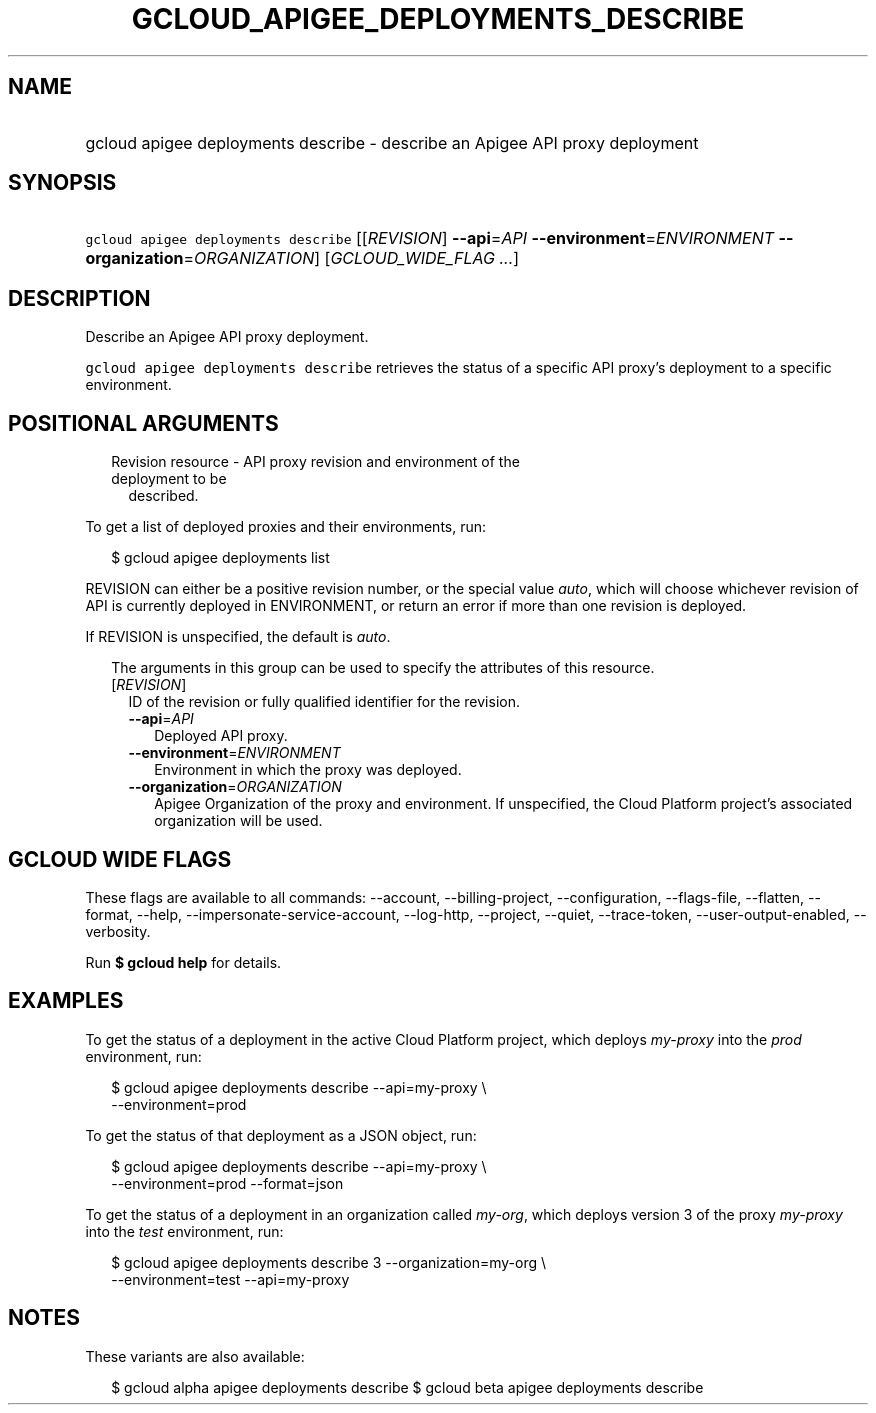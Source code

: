 
.TH "GCLOUD_APIGEE_DEPLOYMENTS_DESCRIBE" 1



.SH "NAME"
.HP
gcloud apigee deployments describe \- describe an Apigee API proxy deployment



.SH "SYNOPSIS"
.HP
\f5gcloud apigee deployments describe\fR [[\fIREVISION\fR]\ \fB\-\-api\fR=\fIAPI\fR\ \fB\-\-environment\fR=\fIENVIRONMENT\fR\ \fB\-\-organization\fR=\fIORGANIZATION\fR] [\fIGCLOUD_WIDE_FLAG\ ...\fR]



.SH "DESCRIPTION"

Describe an Apigee API proxy deployment.

\f5gcloud apigee deployments describe\fR retrieves the status of a specific API
proxy's deployment to a specific environment.



.SH "POSITIONAL ARGUMENTS"

.RS 2m
.TP 2m

Revision resource \- API proxy revision and environment of the deployment to be
described.

.RE
.sp
To get a list of deployed proxies and their environments, run:

.RS 2m
$ gcloud apigee deployments list
.RE

REVISION can either be a positive revision number, or the special value
\f5\fIauto\fR\fR, which will choose whichever revision of API is currently
deployed in ENVIRONMENT, or return an error if more than one revision is
deployed.


If REVISION is unspecified, the default is \f5\fIauto\fR\fR.

.RS 2m
The arguments in this group can be used to specify the attributes of this resource.
.RE


.RS 2m
.TP 2m
[\fIREVISION\fR]
ID of the revision or fully qualified identifier for the revision.

.RS 2m
.TP 2m
\fB\-\-api\fR=\fIAPI\fR
Deployed API proxy.

.TP 2m
\fB\-\-environment\fR=\fIENVIRONMENT\fR
Environment in which the proxy was deployed.

.TP 2m
\fB\-\-organization\fR=\fIORGANIZATION\fR
Apigee Organization of the proxy and environment. If unspecified, the Cloud
Platform project's associated organization will be used.


.RE
.RE
.sp

.SH "GCLOUD WIDE FLAGS"

These flags are available to all commands: \-\-account, \-\-billing\-project,
\-\-configuration, \-\-flags\-file, \-\-flatten, \-\-format, \-\-help,
\-\-impersonate\-service\-account, \-\-log\-http, \-\-project, \-\-quiet,
\-\-trace\-token, \-\-user\-output\-enabled, \-\-verbosity.

Run \fB$ gcloud help\fR for details.



.SH "EXAMPLES"

To get the status of a deployment in the active Cloud Platform project, which
deploys \f5\fImy\-proxy\fR\fR into the \f5\fIprod\fR\fR environment, run:

.RS 2m
$ gcloud apigee deployments describe \-\-api=my\-proxy \e
  \-\-environment=prod
.RE

To get the status of that deployment as a JSON object, run:

.RS 2m
$ gcloud apigee deployments describe \-\-api=my\-proxy \e
  \-\-environment=prod \-\-format=json
.RE

To get the status of a deployment in an organization called \f5\fImy\-org\fR\fR,
which deploys version 3 of the proxy \f5\fImy\-proxy\fR\fR into the
\f5\fItest\fR\fR environment, run:

.RS 2m
$ gcloud apigee deployments describe 3 \-\-organization=my\-org \e
  \-\-environment=test \-\-api=my\-proxy
.RE



.SH "NOTES"

These variants are also available:

.RS 2m
$ gcloud alpha apigee deployments describe
$ gcloud beta apigee deployments describe
.RE

